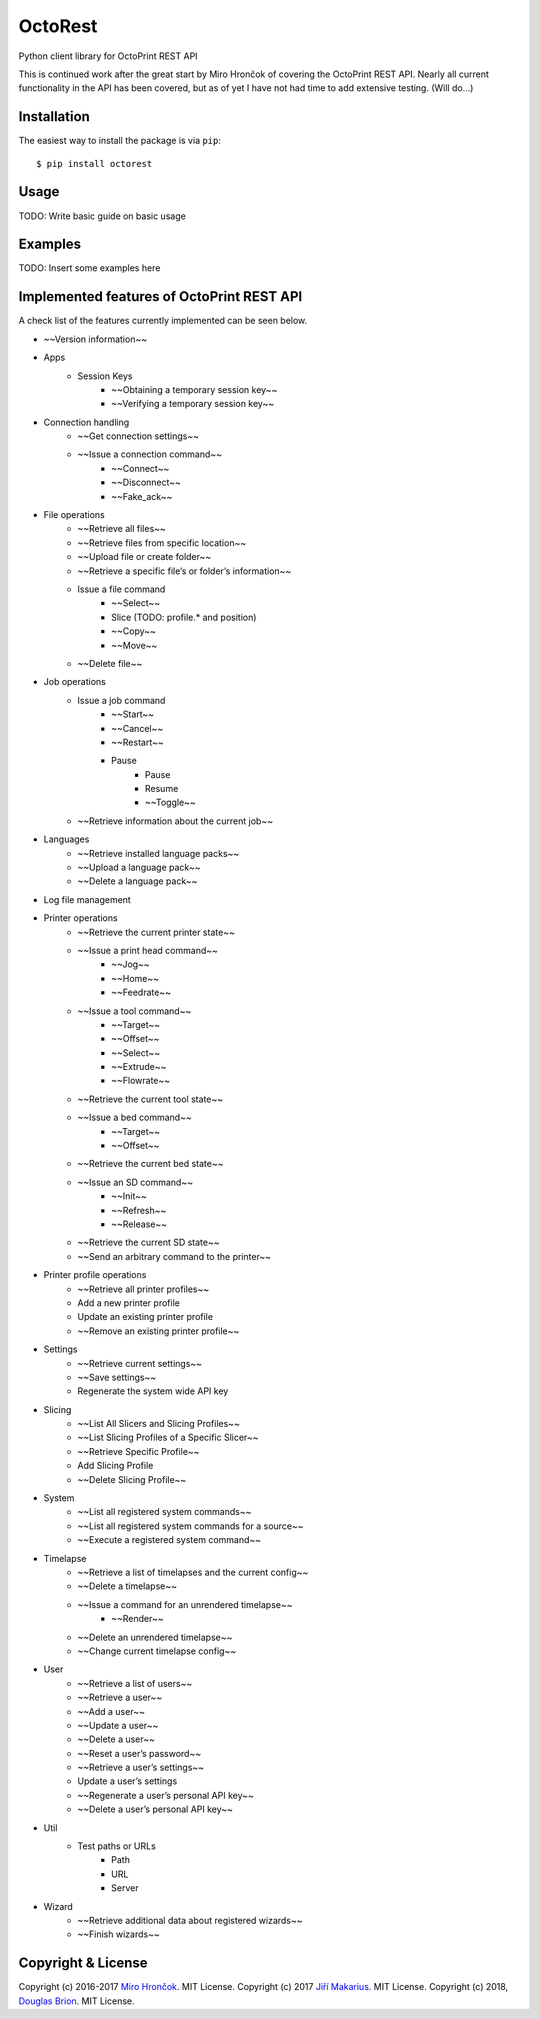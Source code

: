 ===========================
OctoRest
===========================

Python client library for OctoPrint REST API

This is continued work after the great start by Miro Hrončok of covering the
OctoPrint REST API. Nearly all current functionality in the API has been covered,
but as of yet I have not had time to add extensive testing. (Will do...)

Installation
------------

The easiest way to install the package is via ``pip``::

    $ pip install octorest
    
Usage
-----

TODO: Write basic guide on basic usage

Examples
--------

TODO: Insert some examples here

Implemented features of OctoPrint REST API
------------------------------------------

A check list of the features currently implemented can be seen below.

* ~~Version information~~
* Apps
    - Session Keys
        - ~~Obtaining a temporary session key~~
        - ~~Verifying a temporary session key~~
* Connection handling
    - ~~Get connection settings~~
    - ~~Issue a connection command~~
        - ~~Connect~~
        - ~~Disconnect~~
        - ~~Fake_ack~~
* File operations
    - ~~Retrieve all files~~
    - ~~Retrieve files from specific location~~
    - ~~Upload file or create folder~~
    - ~~Retrieve a specific file’s or folder’s information~~
    - Issue a file command
        - ~~Select~~
        - Slice (TODO: profile.* and position)
        - ~~Copy~~
        - ~~Move~~
    - ~~Delete file~~
* Job operations
    - Issue a job command
        - ~~Start~~
        - ~~Cancel~~
        - ~~Restart~~
        - Pause
            - Pause
            - Resume
            - ~~Toggle~~
    - ~~Retrieve information about the current job~~
* Languages
    - ~~Retrieve installed language packs~~
    - ~~Upload a language pack~~
    - ~~Delete a language pack~~
* Log file management
* Printer operations
    - ~~Retrieve the current printer state~~
    - ~~Issue a print head command~~
        - ~~Jog~~
        - ~~Home~~
        - ~~Feedrate~~
    - ~~Issue a tool command~~
        - ~~Target~~
        - ~~Offset~~
        - ~~Select~~
        - ~~Extrude~~
        - ~~Flowrate~~
    - ~~Retrieve the current tool state~~
    - ~~Issue a bed command~~
        - ~~Target~~
        - ~~Offset~~
    - ~~Retrieve the current bed state~~
    - ~~Issue an SD command~~
        - ~~Init~~
        - ~~Refresh~~
        - ~~Release~~
    - ~~Retrieve the current SD state~~
    - ~~Send an arbitrary command to the printer~~
* Printer profile operations
    - ~~Retrieve all printer profiles~~
    - Add a new printer profile
    - Update an existing printer profile
    - ~~Remove an existing printer profile~~
* Settings
    - ~~Retrieve current settings~~
    - ~~Save settings~~
    - Regenerate the system wide API key
* Slicing
    - ~~List All Slicers and Slicing Profiles~~
    - ~~List Slicing Profiles of a Specific Slicer~~
    - ~~Retrieve Specific Profile~~
    - Add Slicing Profile
    - ~~Delete Slicing Profile~~
* System
    - ~~List all registered system commands~~
    - ~~List all registered system commands for a source~~
    - ~~Execute a registered system command~~
* Timelapse
    - ~~Retrieve a list of timelapses and the current config~~
    - ~~Delete a timelapse~~
    - ~~Issue a command for an unrendered timelapse~~
        - ~~Render~~
    - ~~Delete an unrendered timelapse~~
    - ~~Change current timelapse config~~
* User
    - ~~Retrieve a list of users~~
    - ~~Retrieve a user~~
    - ~~Add a user~~
    - ~~Update a user~~
    - ~~Delete a user~~
    - ~~Reset a user’s password~~
    - ~~Retrieve a user’s settings~~
    - Update a user’s settings
    - ~~Regenerate a user’s personal API key~~
    - ~~Delete a user’s personal API key~~
* Util
    - Test paths or URLs
        - Path
        - URL
        - Server
* Wizard
    - ~~Retrieve additional data about registered wizards~~
    - ~~Finish wizards~~

Copyright & License
-------------------

Copyright (c) 2016-2017 `Miro Hrončok <miro@hroncok.cz/>`_. MIT License.
Copyright (c) 2017 `Jiří Makarius <meadowfrey@gmail.com/>`_. MIT License.
Copyright (c) 2018, `Douglas Brion <me@douglasbrion.com/>`_. MIT License.
